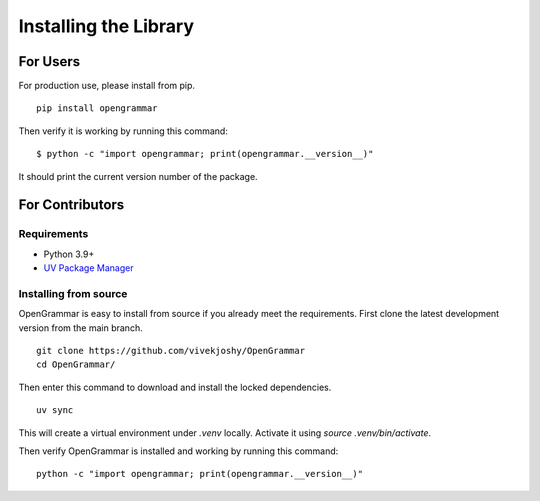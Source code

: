 .. _installing:

======================
Installing the Library
======================

For Users
=========

For production use, please install from pip.

::

    pip install opengrammar

Then verify it is working by running this command:

::

    $ python -c "import opengrammar; print(opengrammar.__version__)"


It should print the current version number of the package.

For Contributors
================

Requirements
------------

* Python 3.9+
* `UV Package Manager <https://docs.astral.sh/uv/getting-started/installation/>`_

Installing from source
----------------------

OpenGrammar is easy to install from source if you already meet the requirements. First clone the latest development version from the main branch.

::

    git clone https://github.com/vivekjoshy/OpenGrammar
    cd OpenGrammar/

Then enter this command to download and install the locked dependencies.

::

    uv sync

This will create a virtual environment under `.venv` locally. Activate it using `source .venv/bin/activate`.

Then verify OpenGrammar is installed and working by running this command:

::

    python -c "import opengrammar; print(opengrammar.__version__)"